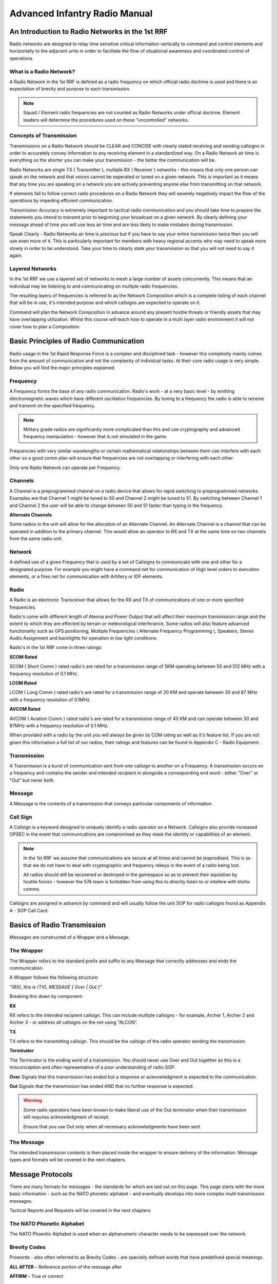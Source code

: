 Advanced Infantry Radio Manual
========================================

An Introduction to Radio Networks in the 1st RRF
--------------

Radio networks are designed to relay time sensitive critical information vertically to command and control elements and horizontally to the adjacent units in order to facilitate the flow of situational awareness and coordinated control of operations.

What is a Radio Network?
~~~~~~~~~~~

A Radio Network in the 1st RRF is defined as a radio frequency on which official radio doctrine is used and there is an expectation of brevity and purpose to each transmission.

.. note:: Squad / Element radio frequencies are not counted as Radio Networks under official doctrine. Element leaders will determine the procedures used on these "uncontrolled" networks.

Concepts of Transmission
~~~~~~~~~~~

Transmissions on a Radio Network should be CLEAR and CONCISE with clearly stated receiving and sending callsigns in order to accurately convey information to any receiving element in a standardized way. On a Radio Network air time is everything so the shorter you can make your transmission - the better the communication will be.

Radio Networks are single TX ( Transmitter ), multiple RX ( Receiver ) networks - this means that only one person can speak on the network and that voices cannot be seperated or tuned on a given network. This is important as it means that any time you are speaking on a network you are actively preventing anyone else from transmitting on that network.

If elements fail to follow correct radio procedures on a Radio Network they will severely negatively impact the flow of the operations by impeding efficient communication.

Transmission Accuracy is extremely important to tactical radio communication and you should take time to prepare the statements you intend to transmit prior to beginning your broadcast on a given network. By clearly defining your message ahead of time you will use less air time and are less likely to make mistakes during transmission.

Speak Clearly - Radio Networks air time is precious but if you have to say your entire transmission twice then you will use even more of it. This is particularly important for members with heavy regional accents who may need to speak more slowly in order to be understood. Take your time to clearly state your transmission so that you will not need to say it again.

Layered Networks
~~~~~~~~~~~

In the 1st RRF we use a layered set of networks to mesh a large number of assets concurrently. This means that an individual may be listening to and communicating on multiple radio frequencies.

The resulting layers of frequencies is referred to as the Network Composition which is a complete listing of each channel that will be in use, it's intended purpose and which callsigns are expected to operate on it.

Command will plan the Network Composition in advance around any present hostile threats or friendly assets that may have overlapping utilization. Whilst this course will teach how to operate in a multi layer radio environment it will not cover how to plan a Composition.


Basic Principles of Radio Communication
----------------------------

Radio usage in the 1st Rapid Response Force is a complex and disciplined task - however this complexity mainly comes from the amount of communication and not the complexity of individual tasks. At their core radio usage is very simple. Below you will find the major principles explained.

Frequency
~~~~~~~~~~~~~~

A Frequency forms the base of any radio communication. Radio's work - at a very basic level - by emitting electromagnetic waves which have different oscillation frequencies. By tuning to a frequency the radio is able to receive and transmit on the specified frequency.

.. note::
  Military grade radios are significantly more complicated than this and use cryptography and advanced frequency manipulation - however that is not simulated in the game.

Frequencies with very similar wavelengths or certain mathematical relationships between them can interfere with each other so a good comm plan will ensure that frequencies are not overlapping or interfering with each other.

Only one Radio Network can operate per Frequency.

Channels
~~~~~~~~~~~~~~

A Channel is a preprogrammed channel on a radio device that allows for rapid switching to preprogrammed networks. Examples are that Channel 1 might be tuned to 50 and Channel 2 might be tuned to 51. By switching between Channel 1 and Channel 2 the user will be able to change between 50 and 51 faster than typing in the frequency.

**Alternate Channels**

Some radios in the unit will allow for the allocation of an Alternate Channel. An Alternate Channel is a channel that can be operated in addition to the primary channel. This would allow an operator to RX and TX at the same time on two channels from the same radio unit.

Network
~~~~~~~~~~~~~~

A defined use of a given Frequency that is used by a set of Callsigns to communicate with one and other for a designated purpose. For example you might have a command net for communication of High level orders to execution elements, or a fires net for communication with Artillery or IDF elements.

Radio
~~~~~~~~~~~~~~

A Radio is an electronic Transceiver that allows for the RX and TX of communications of one or more specified frequencies.

Radio's come with different length of Atenna and Power Output that will affect their maximum transmission range and the extent to which they are effected by terrain or meteoroligcal interferance. Some radios will also feature advanced functionality such as GPS positioning, Multiple Frequencies ( Alternate Frequency Programming ), Speakers, Stereo Audio Assignment and backlights for operation in low light conditions.

Radio's in the 1st RRF come in three ratings:

**SCOM Rated**

SCOM ( Short Comm ) rated radio's are rated for a transmission range of 5KM operating between 50 and 512 MHz with a frequency resolution of 0.1 MHz.

**LCOM Rated**

LCOM ( Long Comm ) rated radio's are rated for a transmission range of 20 KM and operate between 30 and 87 MHz with a frequency resolution of 0.1MHz.

**AVCOM Rated**

AVCOM ( Aviation Comm ) rated radio's are rated for a transmission range of 40 KM and can operate between 30 and 87MHz with a frequency resolution of 0.1 MHz.


When provided with a radio by the unit you will always be given its COM rating as well as it's feature list. If you are not given this information a full list of our radios, their ratings and features can be found in Appendix C - Radio Equipment.

Transmission
~~~~~~~~~~~~~~

A Transmission is a burst of communication sent from one callsign to another on a Frequency. A transmission occurs on a frequency and contains the sender and intended recipient in alongside a corresponding end word - either "Over" or "Out" but never both.

Message
~~~~~~~~~~~~~~

A Message is the contents of a transmission that conveys particular components of information.

Call Sign
~~~~~~~~~~~~~~

A Callsign is a keyword designed to uniquely identify a radio operator on a Network. Callsigns also provide increased OPSEC in the event that communications are compromised as they mask the identity or capabilities of an element.

.. note::
  In the 1st RRF we assume that communications are secure at all times and cannot be jeaprodised. This is so that we do not have to deal with cryptographic and frequency rekeys in the event of a radio being lost.

  All radios should still be recovered or destroyed in the gamespace so as to prevent their aquisition by hostile forces - however the 57A team is forbidden from using this to directly listen to or intefere with blufor comms.

Callsigns are assigned in advance by command and will usually follow the unit SOP for radio callsigns found as Appendix A - SOP Call Card.

Basics of Radio Transmission
-------------------------------

Messages are constructed of a Wrapper and a Message.

The Wrapper
~~~~~~~~~~~~~~

The Wrapper refers to the standard prefix and suffix to any Message that correctly addresses and ends the communication.

A Wrapper follows the following structure:

*"(RX), this is (TX), MESSAGE { Over | Out }"*

Breaking this down by component:

**RX**

RX refers to the intended recipient callsign. This can include multiple callsigns - for example, Archer 1, Archer 2 and Archer 3 - or address all callsigns on the net using "ALCON".

**TX**

TX refers to the transmitting callsign. This should be the callsign of the radio operator sending the transmission.

**Terminator**

The Terminator is the ending word of a transmission. You should never use Over and Out together as this is a misconception and often representative of a poor understanding of radio SOP.

**Over** Signals that this transmission has ended but a response or acknowledgment is expected to the communication.

**Out** Signals that the transmission has ended AND that no further response is expected.

.. warning::
  Some radio operators have been known to make liberal use of the Out terminator when their transmission still requires acknowledgment of receipt.

  Ensure that you use Out only when all necessary acknowledgments have been sent.

The Message
~~~~~~~~~~~~~~

The intended transmission contents is then placed inside the wrapper to ensure delivery of the information. Message types and formats will be covered in the next chapters.

Message Protocols
--------------------

There are many formats for messages - the standards for which are laid out on this page. This page starts with the more basic information - such as the NATO phonetic alphabet - and eventually develops into more complex multi transmission messages.

Tactical Reports and Requests will be covered in the next chapters.

The NATO Phonetic Alphabet
~~~~~~~~~~~~~~

The NATO Phoentic Alphabet is used when an alphanumeric character needs to be expressed over the network.

.. image:: ../_static/NATO_alphabet.png
    :align: center


Brevity Codes
~~~~~~~~~~~~~~

Prowords - also often referred to as Brevity Codes - are specially defined words that have predefined special meanings.

**ALL AFTER** – Reference portion of the message after

**AFFIRM** – True or correct

**ALL BEFORE** – Reference portion of the message before

**BREAK** – Indication of separation from other parts of the message

**CALL SIGN** – Group that follows is a call sign

**CORRECT** – What you have transmitted is correct

**COPY** – Information received as follows - information will then be restated for confirmation.

**CORRECTION** – Indicates correction to previous message

**DISREGARD** – Transmission is in error, disregard

**NOTHING FOLLOWS** – Do not respond to the following transmission

**I SAY AGAIN** – Indicates transmission or portion of a message will be repeated

**INTEROGATIVE** – What follows is a question which should be answered

**MORE TO FOLLOW** – More information will follow the current transmission

**NEGATIVE** – Transmission not acknowledged or cannot comply

**OUT** – Indicates the end of the transmission and no answer is required or expected

**OVER** – Indicates the end of the transmission and a response is necessary

**RELAY (TO)** – Transmit the following message to the indicated stations

**ROGER** – Transmission understood

**PRIORITY** - The following transmission is of elevated importance

**SAY AGAIN** – Request repeat of all or a portion of the last transmission

**THIS IS** – Transmission is originating from the call sign immediately following

**TIME** – Time that follows is the time of the message

**WAIT** – Transmission will pause for a few seconds

**WAIT-OUT** – Transmission will pause for longer than a few seconds

Basic Messages
~~~~~~~~~~~~~~

A Basic Message is used when there is no official SOP for the communication or it is out of routine scope.

- *"RX, this is TX, MESSAGE, OVER"*
- *"TX, this is RX, SEND TRAFFIC, OVER"*
- *"RX, this is TX, MESSAGE blah blah blah, OVER"*
- *"TX, this is RX, ROGER OVER"*

Net Calls
~~~~~~~~~~~~~~

A Netcall is used by a leader - in this example Archer 6 - to establish that his elements are on the network.

- *“All stations this net, this is Archer 6, respond in sequence, radio check, OVER”*
- *"This is Archer 1-1, OVER”*
- *“This is Archer 1-2, OVER”*
- *“This is Archer 1-3, OVER”*
- *“All stations this net, this is Archer 6, ROGER, OUT”*

Radio Check
~~~~~~~~~~~~~~

A Radio Check is used to conduct a check of communication between one or more indicated stations on the net

-	“(RX), this is (TX), radio check on FREQUENCY, OVER”
-	“(TX), this is (RX), ROGER on FREQUENCY, OVER”
-	“(RX), this is (TX), ROGER, OUT”

Tactical Reports
------------------

This chapter covers all of the standardized radio reports used in the Unit.

It does not include Aviation reports which can be found in the Tactical Air Controller and Air Trafic Controller training programs.

Troops in Contact Report
~~~~~~~~~~~~~~

The troops in contact report is a basic report sent to signal that an element has taken contact. It is short and designed to be made during or immediately after contact.

- *"(RX), this is (TX), break, break, PRIORITY - Contact - in vicinity GRID 000000, OVER"*
- *"(TX), this is (RX), COPY Contact - in vicinity GRID 000000, OVER."*
- *"(RX), this is (TX), NOTHING FOLLOWS, OUT"*


Front Line Trace ( POSREP )
~~~~~~~~~~~~~~

Front Line Traces provide the location of the element - normally they will use a grid but they can also use a location such as "The Eastern Hangar".

-	*“(RX), this is (TX), Location GRID 1234 5678, OVER”*
-	*“(TX), this is (RX), COPY, Location GRID 1234 5678, OUT”*

SALUTE Report ( SPOTREP )
~~~~~~~~~~~~~~

SALUTE Reports are used to transmit information regarding contact or observation of hostile or targeted elements in the battle space.

SALUTE stands for Size, Activity, Location, Unit, Time and Equipment. This format is used so that when you transmit the information can be sent without pause. SALUTE reports should be employed either before or after contact - but should not be used during contact. During contact a Troops in Contact report should be sent instead.

If you have multiple contacts to report you should send multiple SALUTEs - one for each element.

**Step 1 - Announce you will send a report and wait for the RX to acknowledge they are ready**

-	*“(RX), this is (TX), SALUTE report to follow, OVER”*
-	*“(TX), this is (RX), ROGER, OVER”*

**Step 2 - Send the SALUTE**

-	*“(RX), this is (TX), SIERRA, 1 dismounted patrol in the open, BREAK”* - Size of the element
-	*“ALPHA, Setting up fighting positions, BREAK”* - Activity that the element is performing
-	*“LIMA, grid 1234 5678, BREAK”* - Location of the element
-	*“UNIFORM, CSAT SF, BREAK”* - The type of unit that you believe the element to be ( for example an AA team )
-	*“TANGO – 0730 hours, BREAK”* - The time that the unit was at this location
-	*“ECHO – 1 RPK, 4 AK-47, 2 static HMG, OVER”* - The Equipment that the unit has
-	*“(TX), this is (RX), ROGER, OUT”*

Status Report (ACE)
~~~~~~~~~~~~~~

ACE Reports are used to indicate the combat effectveness of an element based on their equipment for the purposes of resupply or pre planned engagement. The components of an ACE report are Ammunition, Casualties and Equipment.

Ammunition is expressed as a color, perecentage of initial load or an absolute value. If using a color - it should use the standard thresholds defined in early training. If using an absolute value it should use the total number of each type of rounds. For example a 200 rnd box mag would be counted as 200 whilst a 30 rnd magazine would be counted as 30. This would give a total of 230.

Casualties are expressed as either a colour representing total combat effectiveness from casualties or as a series of MEDSTAT reports - the format and definitions for which can be found in the TC3 program.

Equipment can be expressed as the absolute number of available equipment pieces or as a color indicating mission readiness.

When transmitting an ACE report to a higher station the report combines all of those from the elements below it - a platoon report is made up by combining the squads, a squad is made up by combining the fireteams and so on.

**Step 1 - Announce you will send a report and await confimration from the RX**

-	*“(RX), this is (TX), ACE report to follow, OVER”*
-	*“(TX), this is (RX), ROGER, OVER”*

**Step 2 - Send the ACE report to the callsign**

-	*“(RX), this is (TX), ALPHA, 100 5.56, BREAK”* - Ammunition
-	*“CHARLIE, 1 Whsikey - Red, Red, Green, 2 Kilo BREAK”* - Casualties
-	*“ECHO, 1 AT-4, 2 explosive charges, black on claymores, OVER”* - Equipment
-	*“(TX), this is (RX), ROGER, OUT”*

Vehicle Report (DEFREP)
~~~~~~~~~~~~~~

A DEFREP is a specialized report used to report the status of vehicles in use by the element.

.. note::
  This report has been created by the 1st RRF and is not an authentic military report.

Vehicle Reports contains three components: Damage - Reported by exception, i.e only report problems , Equipment ( such as spare tires or radios ) - reported by color code and Fuel - reported by color code.

**Step 1 - Announce you will send a report and await confimration from the RX**

-	*“(RX), this is (TX), DEFREP report to follow, OVER”*
-	*“(TX), this is (RX), ROGER, OVER”*

**Step 2 - Send the ACE report to the callsign**

-	*“(RX), this is (TX), DELTA, no damage, BREAK”* - Damage
-	*ECHO, Green BREAK”* - Equipment
-	*FOXTROT, Red OVER”* - Fuel
-	*“(TX), this is (RX), ROGER, OUT”*
